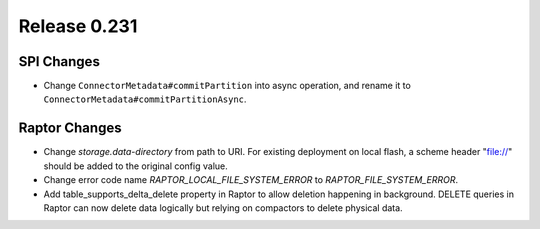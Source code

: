 =============
Release 0.231
=============

SPI Changes
___________
* Change ``ConnectorMetadata#commitPartition`` into async operation, and rename it to ``ConnectorMetadata#commitPartitionAsync``.

Raptor Changes
______________
* Change `storage.data-directory` from path to URI. For existing deployment on local flash, a scheme header "file://" should be added to the original config value.
* Change error code name `RAPTOR_LOCAL_FILE_SYSTEM_ERROR` to `RAPTOR_FILE_SYSTEM_ERROR`.
* Add table_supports_delta_delete property in Raptor to allow deletion happening in background. DELETE queries in Raptor can now delete data logically but relying on compactors to delete physical data.
